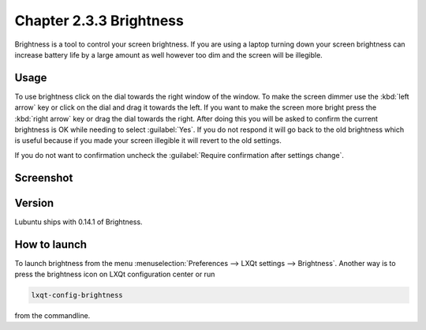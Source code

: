 Chapter 2.3.3 Brightness
========================

Brightness is a tool to control your screen brightness. If you are using a laptop turning down your screen brightness can increase battery life by a large amount as well however too dim and the screen will be illegible.

Usage
------
To use brightness click on the dial towards the right window of the window. To make the screen dimmer use the :kbd:`left arrow` key or click on the dial and drag it towards the left. If you want to make the screen more bright press the :kbd:`right arrow` key or drag the dial towards the right. After doing this you will be asked to confirm the current brightness is OK while needing to select :guilabel:`Yes`. If you do not respond it will go back to the old brightness which is useful because if you made your screen illegible it will revert to the old settings. 

If you do not want to confirmation uncheck the :guilabel:`Require confirmation after settings change`. 

Screenshot
----------
.. image:: brightness.png 

Version
-------
Lubuntu ships with 0.14.1 of Brightness. 

How to launch
-------------
To launch brightness from the menu :menuselection:`Preferences --> LXQt settings --> Brightness`. Another way is to press the brightness icon on LXQt configuration center or run

.. code:: 

   lxqt-config-brightness 
   
from the commandline.

